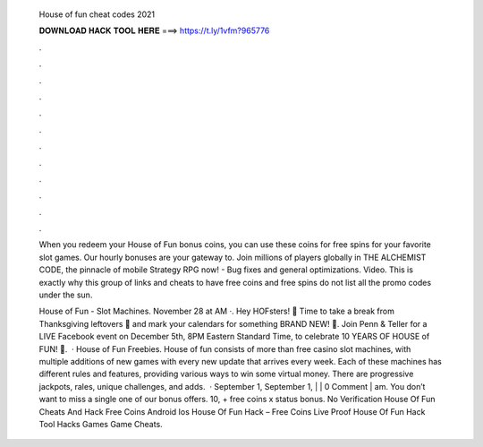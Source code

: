   House of fun cheat codes 2021
  
  
  
  𝐃𝐎𝐖𝐍𝐋𝐎𝐀𝐃 𝐇𝐀𝐂𝐊 𝐓𝐎𝐎𝐋 𝐇𝐄𝐑𝐄 ===> https://t.ly/1vfm?965776
  
  
  
  .
  
  
  
  .
  
  
  
  .
  
  
  
  .
  
  
  
  .
  
  
  
  .
  
  
  
  .
  
  
  
  .
  
  
  
  .
  
  
  
  .
  
  
  
  .
  
  
  
  .
  
  When you redeem your House of Fun bonus coins, you can use these coins for free spins for your favorite slot games. Our hourly bonuses are your gateway to. Join millions of players globally in THE ALCHEMIST CODE, the pinnacle of mobile Strategy RPG now! - Bug fixes and general optimizations. Video. This is exactly why this group of links and cheats to have free coins and free spins do not list all the promo codes under the sun.
  
  House of Fun - Slot Machines. November 28 at AM ·. Hey HOFsters! 💜 Time to take a break from Thanksgiving leftovers 🦃 and mark your calendars for something BRAND NEW! 🤯. Join Penn & Teller for a LIVE Facebook event on December 5th, 8PM Eastern Standard Time, to celebrate 10 YEARS OF HOUSE of FUN! 🥳.  · House of Fun Freebies. House of fun consists of more than free casino slot machines, with multiple additions of new games with every new update that arrives every week. Each of these machines has different rules and features, providing various ways to win some virtual money. There are progressive jackpots, rales, unique challenges, and adds.  · September 1, September 1, | | 0 Comment | am. You don’t want to miss a single one of our bonus offers. 10, + free coins x status bonus. No Verification House Of Fun Cheats And Hack Free Coins Android Ios House Of Fun Hack – Free Coins Live Proof House Of Fun Hack Tool Hacks Games Game Cheats.
